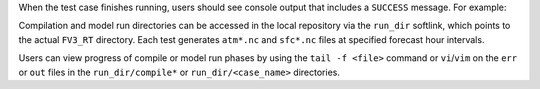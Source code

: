 When the test case finishes running, users should see console output that includes a ``SUCCESS`` message. For example: 

.. code-block:: console
   :emphasize-lines: 2 

   Performing Cleanup...
   REGRESSION TEST RESULT: SUCCESS
   + echo 'ufs_test.sh finished'
   ufs_test.sh finished
   + cleanup
   ++ awk '{print $2}'
   + PID_LOCK=2133541
   + [[ 2133541 == \2\1\3\3\5\4\1 ]]
   + rm -rf /scratch2/NAGAPE/epic/User.Name/ufs-weather-model/tests-dev/lock
   + [[ false == true ]]
   + trap 0
   + exit

Compilation and model run directories can be accessed in the local repository via the ``run_dir`` softlink, which points to the actual ``FV3_RT`` directory. Each test generates ``atm*.nc`` and ``sfc*.nc`` files at specified forecast hour intervals. 

Users can view progress of compile or model run phases by using the ``tail -f <file>`` command or ``vi``/``vim`` on the ``err`` or ``out`` files in the ``run_dir/compile*`` or ``run_dir/<case_name>`` directories. 